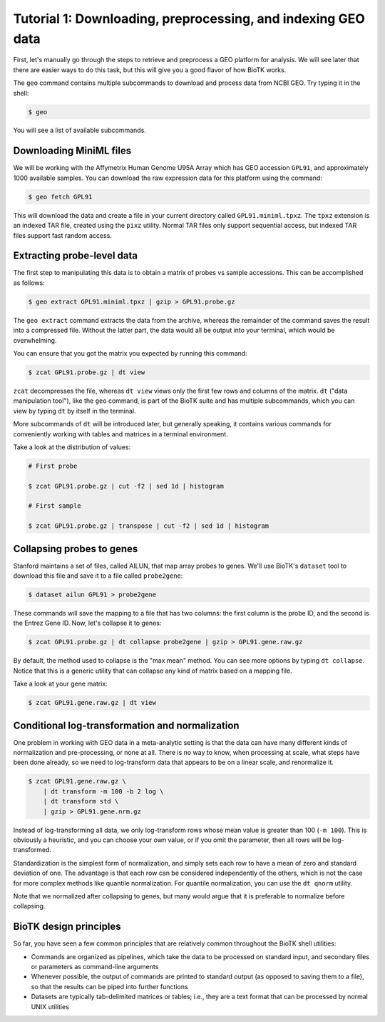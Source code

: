 =============================================================
Tutorial 1: Downloading, preprocessing, and indexing GEO data
=============================================================

First, let's manually go through the steps to retrieve and preprocess a GEO
platform for analysis. We will see later that there are easier ways to do this
task, but this will give you a good flavor of how BioTK works.

The ``geo`` command contains multiple subcommands to download and process data
from NCBI GEO. Try typing it in the shell:

.. code-block:: bash
    
    $ geo

You will see a list of available subcommands.

Downloading MiniML files
------------------------

We will be working with the Affymetrix Human Genome U95A Array which has GEO
accession ``GPL91``, and approximately 1000 available samples.  You can
download the raw expression data for this platform using the command:

.. code-block:: bash

    $ geo fetch GPL91

This will download the data and create a file in your current directory called
``GPL91.miniml.tpxz``. The ``tpxz`` extension is an indexed TAR file,
created using the ``pixz`` utility. Normal TAR files only support sequential
access, but indexed TAR files support fast random access.

Extracting probe-level data
---------------------------

The first step to manipulating this data is to obtain a matrix of probes vs
sample accessions. This can be accomplished as follows:

.. code-block:: bash

    $ geo extract GPL91.miniml.tpxz | gzip > GPL91.probe.gz

The ``geo extract`` command extracts the data from the archive, whereas the
remainder of the command saves the result into a compressed file. Without the
latter part, the data would all be output into your terminal, which would be
overwhelming.

You can ensure that you got the matrix you expected by running this command:

.. code-block:: bash

    $ zcat GPL91.probe.gz | dt view

``zcat`` decompresses the file, whereas ``dt view`` views only the first few
rows and columns of the matrix. ``dt`` ("data manipulation tool"), like the
``geo`` command, is part of the BioTK suite and has multiple subcommands, which
you can view by typing ``dt`` by itself in the terminal.

More subcommands of ``dt`` will be introduced later, but generally speaking, it
contains various commands for conveniently working with tables and matrices in
a terminal environment.

Take a look at the distribution of values:

.. code-block:: bash

    # First probe

    $ zcat GPL91.probe.gz | cut -f2 | sed 1d | histogram

    # First sample

    $ zcat GPL91.probe.gz | transpose | cut -f2 | sed 1d | histogram

Collapsing probes to genes
--------------------------

Stanford maintains a set of files, called AILUN, that map array probes to
genes. We'll use BioTK's ``dataset`` tool to download this file and save it to
a file called ``probe2gene``:

.. code-block:: bash
    
    $ dataset ailun GPL91 > probe2gene 

These commands will save the mapping to a file that has two columns: the first
column is the probe ID, and the second is the Entrez Gene ID. Now, let's
collapse it to genes:

.. code-block:: bash

    $ zcat GPL91.probe.gz | dt collapse probe2gene | gzip > GPL91.gene.raw.gz

By default, the method used to collapse is the "max mean" method. You can see
more options by typing ``dt collapse``. Notice that this is a generic utility
that can collapse any kind of matrix based on a mapping file.

Take a look at your gene matrix:

.. code-block:: bash

    $ zcat GPL91.gene.raw.gz | dt view

Conditional log-transformation and normalization
------------------------------------------------

One problem in working with GEO data in a meta-analytic setting is that the
data can have many different kinds of normalization and pre-processing, or none
at all. There is no way to know, when processing at scale, what steps have been
done already, so we need to log-transform data that appears to be on a linear
scale, and renormalize it.

.. code-block:: bash

    $ zcat GPL91.gene.raw.gz \
        | dt transform -m 100 -b 2 log \
        | dt transform std \
        | gzip > GPL91.gene.nrm.gz

Instead of log-transforming all data, we only log-transform rows whose mean
value is greater than 100 (``-m 100``). This is obviously a heuristic, and you
can choose your own value, or if you omit the parameter, then all rows will be
log-transformed.

Standardization is the simplest form of normalization, and simply sets each row
to have a mean of zero and standard deviation of one. The advantage is that
each row can be considered independently of the others, which is not the case
for more complex methods like quantile normalization. For quantile
normalization, you can use the ``dt qnorm`` utility.

Note that we normalized after collapsing to genes, but many would argue that it
is preferable to normalize before collapsing.

BioTK design principles
-----------------------

So far, you have seen a few common principles that are relatively common
throughout the BioTK shell utilities:

- Commands are organized as pipelines, which take the data to be processed on
  standard input, and secondary files or parameters as command-line arguments 
  
- Whenever possible, the output of commands are printed to standard output (as
  opposed to saving them to a file), so that the results can be piped into
  further functions 
  
- Datasets are typically tab-delimited matrices or tables; i.e., they are a
  text format that can be processed by normal UNIX utilities
